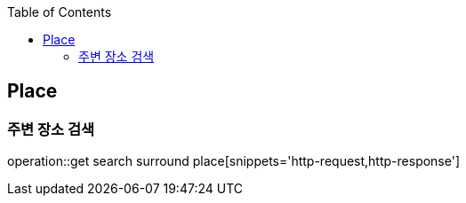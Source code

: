 :doctype: book
:icons: font
:source-highlighter: highlightjs
:toc: left
:toclevels: 4

== Place
=== 주변 장소 검색
operation::get search surround place[snippets='http-request,http-response']
